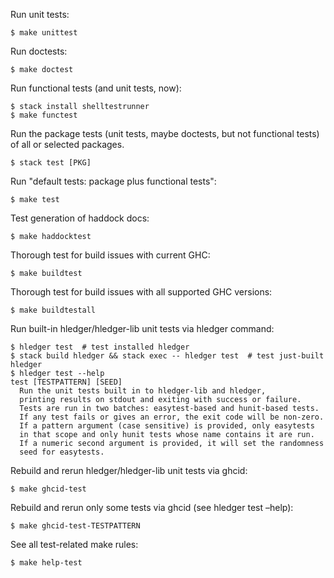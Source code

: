 Run unit tests:

#+BEGIN_EXAMPLE
$ make unittest
#+END_EXAMPLE

Run doctests:
#+BEGIN_EXAMPLE
$ make doctest
#+END_EXAMPLE

Run functional tests (and unit tests, now):
#+BEGIN_EXAMPLE
$ stack install shelltestrunner
$ make functest
#+END_EXAMPLE

Run the package tests
(unit tests, maybe doctests, but not functional tests)
of all or selected packages.
#+BEGIN_EXAMPLE
$ stack test [PKG]
#+END_EXAMPLE

Run "default tests: package plus functional tests":
#+BEGIN_EXAMPLE
$ make test
#+END_EXAMPLE

Test generation of haddock docs:
#+BEGIN_EXAMPLE
$ make haddocktest
#+END_EXAMPLE

Thorough test for build issues with current GHC:
#+BEGIN_EXAMPLE
$ make buildtest
#+END_EXAMPLE

Thorough test for build issues with all supported GHC versions:
#+BEGIN_EXAMPLE
$ make buildtestall
#+END_EXAMPLE

Run built-in hledger/hledger-lib unit tests via hledger command:
#+BEGIN_EXAMPLE
$ hledger test  # test installed hledger
$ stack build hledger && stack exec -- hledger test  # test just-built hledger
$ hledger test --help
test [TESTPATTERN] [SEED]
  Run the unit tests built in to hledger-lib and hledger,
  printing results on stdout and exiting with success or failure.
  Tests are run in two batches: easytest-based and hunit-based tests.
  If any test fails or gives an error, the exit code will be non-zero.
  If a pattern argument (case sensitive) is provided, only easytests
  in that scope and only hunit tests whose name contains it are run.
  If a numeric second argument is provided, it will set the randomness
  seed for easytests.
#+END_EXAMPLE

Rebuild and rerun hledger/hledger-lib unit tests via ghcid:
#+BEGIN_EXAMPLE
$ make ghcid-test
#+END_EXAMPLE

Rebuild and rerun only some tests via ghcid (see hledger test --help):
#+BEGIN_EXAMPLE
$ make ghcid-test-TESTPATTERN
#+END_EXAMPLE

See all test-related make rules:
#+BEGIN_EXAMPLE
$ make help-test
#+END_EXAMPLE
